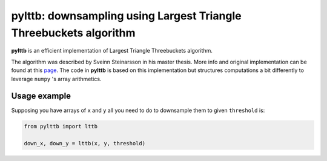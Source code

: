 pylttb: downsampling using Largest Triangle Threebuckets algorithm
======================================================================================
|License: MIT|

**pylttb** is an efficient implementation of Largest Triangle Threebuckets algorithm.

The algorithm was described by Sveinn Steinarsson in his master thesis. More info and original
implementation can be found at this `page <https://github.com/sveinn-steinarsson/flot-downsample/>`_. The code in **pylttb** is based on this implementation
but structures computations a bit differently to leverage ``numpy`` 's array arithmetics.

Usage example
-------------
Supposing you have arrays of ``x`` and ``y`` all you need to do to downsample them to given
``threshold`` is:

.. code:: python

   from pylttb import lttb

   down_x, down_y = lttb(x, y, threshold)
   
.. |License: MIT| image:: https://img.shields.io/badge/License-MIT-yellow.svg
   :target: https://opensource.org/licenses/MIT
